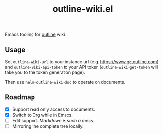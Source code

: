 #+TITLE: outline-wiki.el

Emacs tooling for [[https://github.com/outline/outline][outline]] wiki.

** Usage
Set ~outline-wiki-url~ to your instance url (e.g. https://www.getoutline.com) and
~outline-wiki-api-token~ to your API token (~outline-wiki-get-token~ will take you
to the token generation page).

Then use ~helm-outline-wiki-doc~ to operate on documents.

** Roadmap
+ [X] Support read only access to documents.
+ [X] Switch to Org while in Emacs.
+ [-] Edit support. /Markdown is such a mess/.
+ [ ] Mirroring the complete tree locally.
